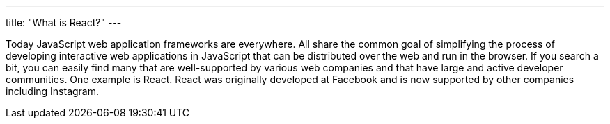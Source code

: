---
title: "What is React?"
---

Today JavaScript web application frameworks are everywhere.
//
All share the common goal of simplifying the process of developing interactive
web applications in JavaScript that can be distributed over the web and run
in the browser.
//
If you search a bit, you can easily find many that are well-supported by
various web companies and that have large and active developer communities.
//
One example is React.
//
React was originally developed at Facebook and is now supported by other
companies including Instagram.
